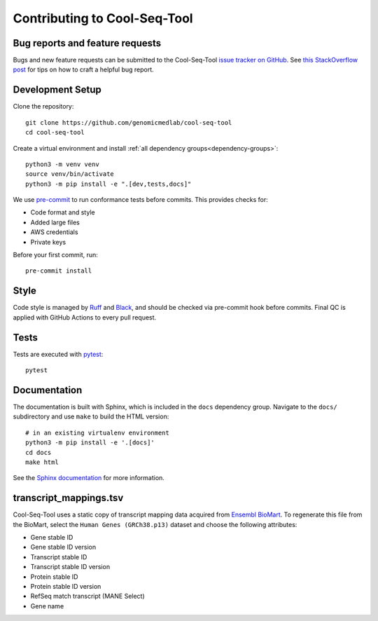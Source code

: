 Contributing to Cool-Seq-Tool
=============================

Bug reports and feature requests
--------------------------------

Bugs and new feature requests can be submitted to the Cool-Seq-Tool `issue tracker on GitHub <https://github.com/genomicmedlab/cool-seq-tool/issues>`_. See `this StackOverflow post <https://stackoverflow.com/help/minimal-reproducible-example>`_ for tips on how to craft a helpful bug report.

Development Setup
-----------------
Clone the repository: ::

    git clone https://github.com/genomicmedlab/cool-seq-tool
    cd cool-seq-tool

Create a virtual environment and install :ref:`all dependency groups<dependency-groups>`: ::

    python3 -m venv venv
    source venv/bin/activate
    python3 -m pip install -e ".[dev,tests,docs]"

We use `pre-commit <https://pre-commit.com/#usage>`_ to run conformance tests before commits. This provides checks for:

* Code format and style
* Added large files
* AWS credentials
* Private keys

Before your first commit, run: ::

    pre-commit install

Style
-----

Code style is managed by `Ruff <https://github.com/astral-sh/ruff>`_ and `Black <https://github.com/psf/black>`_, and should be checked via pre-commit hook before commits. Final QC is applied with GitHub Actions to every pull request.

Tests
-----

Tests are executed with `pytest <https://docs.pytest.org/en/7.1.x/getting-started.html>`_: ::

    pytest

Documentation
-------------

The documentation is built with Sphinx, which is included in the ``docs`` dependency group. Navigate to the ``docs/`` subdirectory and use ``make`` to build the HTML version: ::

    # in an existing virtualenv environment
    python3 -m pip install -e '.[docs]'
    cd docs
    make html

See the `Sphinx documentation <https://www.sphinx-doc.org/en/master/>`_ for more information.

.. _build_transcript_mappings_tsv:

transcript_mappings.tsv
-----------------------

Cool-Seq-Tool uses a static copy of transcript mapping data acquired from `Ensembl BioMart <http://www.ensembl.org/biomart/martview>`_. To regenerate this file from the BioMart, select the ``Human Genes (GRCh38.p13)`` dataset and choose the following attributes:

* Gene stable ID
* Gene stable ID version
* Transcript stable ID
* Transcript stable ID version
* Protein stable ID
* Protein stable ID version
* RefSeq match transcript (MANE Select)
* Gene name

.. image:: _static/img/biomart.png
   :alt: BioMart screenshot
